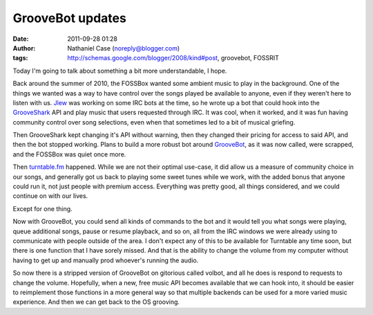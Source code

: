 GrooveBot updates
#################
:date: 2011-09-28 01:28
:author: Nathaniel Case (noreply@blogger.com)
:tags: http://schemas.google.com/blogger/2008/kind#post, groovebot, FOSSRIT

Today I'm going to talk about something a bit more understandable, I
hope.

Back around the summer of 2010, the FOSSBox wanted some ambient music to
play in the background. One of the things we wanted was a way to have
control over the songs played be available to anyone, even if they
weren't here to listen with us. `Jlew`_ was working on some IRC bots at
the time, so he wrote up a bot that could hook into the `GrooveShark`_
API and play music that users requested through IRC. It was cool, when
it worked, and it was fun having community control over song selections,
even when that sometimes led to a bit of musical griefing.

Then GrooveShark kept changing it's API without warning, then they
changed their pricing for access to said API, and then the bot stopped
working. Plans to build a more robust bot around `GrooveBot`_, as it was
now called, were scrapped, and the FOSSBox was quiet once more.

Then `turntable.fm`_ happened. While we are not their optimal use-case,
it did allow us a measure of community choice in our songs, and
generally got us back to playing some sweet tunes while we work, with
the added bonus that anyone could run it, not just people with premium
access. Everything was pretty good, all things considered, and we could
continue on with our lives.

Except for one thing.

Now with GrooveBot, you could send all kinds of commands to the bot and
it would tell you what songs were playing, queue additional songs, pause
or resume playback, and so on, all from the IRC windows we were already
using to communicate with people outside of the area. I don't expect any
of this to be available for Turntable any time soon, but there is one
function that I have sorely missed. And that is the ability to change
the volume from my computer without having to get up and manually prod
whoever's running the audio.

So now there is a stripped version of GrooveBot on gitorious called
volbot, and all he does is respond to requests to change the volume.
Hopefully, when a new, free music API becomes available that we can hook
into, it should be easier to reimplement those functions in a more
general way so that multiple backends can be used for a more varied
music experience. And then we can get back to the OS grooving.

.. raw:: html

   </p>

.. _Jlew: http://jlewopensource.com/
.. _GrooveShark: http://www.grooveshark.com/
.. _GrooveBot: https://gitorious.org/jlew/groovebot
.. _turntable.fm: http://turntable.fm/
